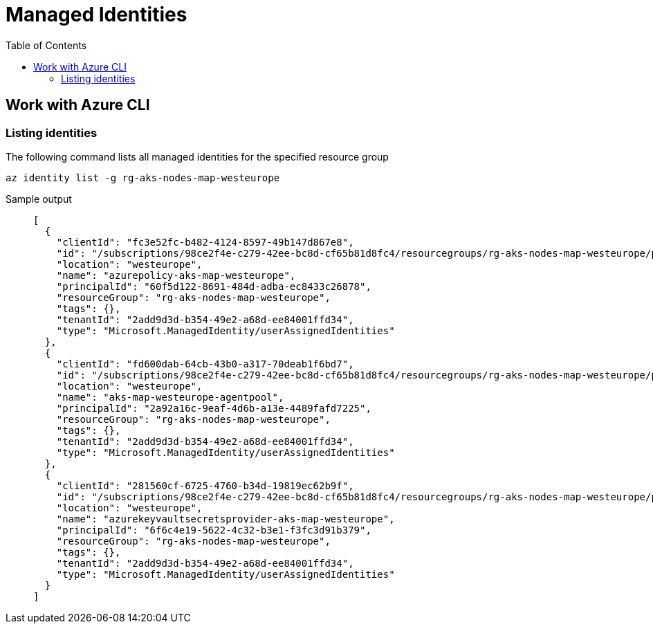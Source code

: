 [#_managed_identities]
= Managed Identities
:toc:

== Work with Azure CLI

=== Listing identities

The following command lists all managed identities for the specified resource group

[source,bash]
----
az identity list -g rg-aks-nodes-map-westeurope
----

Sample output::
+
[source, json]
----
[
  {
    "clientId": "fc3e52fc-b482-4124-8597-49b147d867e8",
    "id": "/subscriptions/98ce2f4e-c279-42ee-bc8d-cf65b81d8fc4/resourcegroups/rg-aks-nodes-map-westeurope/providers/Microsoft.ManagedIdentity/userAssignedIdentities/azurepolicy-aks-map-westeurope",
    "location": "westeurope",
    "name": "azurepolicy-aks-map-westeurope",
    "principalId": "60f5d122-8691-484d-adba-ec8433c26878",
    "resourceGroup": "rg-aks-nodes-map-westeurope",
    "tags": {},
    "tenantId": "2add9d3d-b354-49e2-a68d-ee84001ffd34",
    "type": "Microsoft.ManagedIdentity/userAssignedIdentities"
  },
  {
    "clientId": "fd600dab-64cb-43b0-a317-70deab1f6bd7",
    "id": "/subscriptions/98ce2f4e-c279-42ee-bc8d-cf65b81d8fc4/resourcegroups/rg-aks-nodes-map-westeurope/providers/Microsoft.ManagedIdentity/userAssignedIdentities/aks-map-westeurope-agentpool",
    "location": "westeurope",
    "name": "aks-map-westeurope-agentpool",
    "principalId": "2a92a16c-9eaf-4d6b-a13e-4489fafd7225",
    "resourceGroup": "rg-aks-nodes-map-westeurope",
    "tags": {},
    "tenantId": "2add9d3d-b354-49e2-a68d-ee84001ffd34",
    "type": "Microsoft.ManagedIdentity/userAssignedIdentities"
  },
  {
    "clientId": "281560cf-6725-4760-b34d-19819ec62b9f",
    "id": "/subscriptions/98ce2f4e-c279-42ee-bc8d-cf65b81d8fc4/resourcegroups/rg-aks-nodes-map-westeurope/providers/Microsoft.ManagedIdentity/userAssignedIdentities/azurekeyvaultsecretsprovider-aks-map-westeurope",
    "location": "westeurope",
    "name": "azurekeyvaultsecretsprovider-aks-map-westeurope",
    "principalId": "6f6c4e19-5622-4c32-b3e1-f3fc3d91b379",
    "resourceGroup": "rg-aks-nodes-map-westeurope",
    "tags": {},
    "tenantId": "2add9d3d-b354-49e2-a68d-ee84001ffd34",
    "type": "Microsoft.ManagedIdentity/userAssignedIdentities"
  }
]

----
